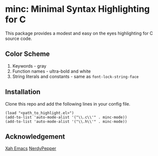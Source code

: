 * minc: Minimal Syntax Highlighting for C
This package provides a modest and easy on the eyes highlighting for C source code. 
#+ATTR_HTML: :style margin-left: auto; margin-right: auto;
[[https://i.ibb.co/XZj4Th3/Screenshot-20210407-234631.png]]
** Color Scheme
1. Keywords - gray
2. Function names - ultra-bold and white 
3. String literals and constants - same as =font-lock-string-face= 
** Installation
Clone this repo and add the following lines in your config file.
#+begin_src elisp 
(load "<path_to_highlight.el>") 
(add-to-list 'auto-mode-alist '("\\.c\\'" . minc-mode))
(add-to-list 'auto-mode-alist '("\\.h\\'" . minc-mode))
#+end_src 
** Acknowledgement
[[http://ergoemacs.org/emacs/elisp_syntax_coloring.html][Xah Emacs]]
[[https://peppe.rs/posts/color_conundrum/][NerdyPepper]]
